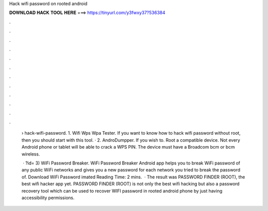 Hack wifi password on rooted android



𝐃𝐎𝐖𝐍𝐋𝐎𝐀𝐃 𝐇𝐀𝐂𝐊 𝐓𝐎𝐎𝐋 𝐇𝐄𝐑𝐄 ===> https://tinyurl.com/y3fwxy37?536384



.



.



.



.



.



.



.



.



.



.



.



.

 › hack-wifi-password. 1. Wifi Wps Wpa Tester. If you want to know how to hack wifi password without root, then you should start with this tool. · 2. AndroDumpper. If you wish to. Root a compatible device. Not every Android phone or tablet will be able to crack a WPS PIN. The device must have a Broadcom bcm or bcm wireless.
 
  · ?id= 3) WiFi Password Breaker. WiFi Password Breaker Android app helps you to break WiFi password of any public WiFi networks and gives you a new password for each network you tried to break the password of. Download WiFi Password imated Reading Time: 2 mins.  · The result was PASSWORD FINDER (ROOT), the best wifi hacker app yet. PASSWORD FINDER (ROOT) is not only the best wifi hacking but also a password recovery tool which can be used to recover WIFI password in rooted android phone by just having accessibility permissions.
